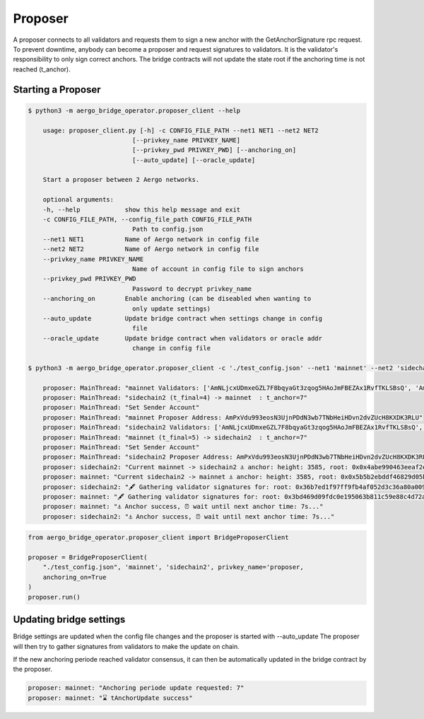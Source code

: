 Proposer
========

A proposer connects to all validators and requests them to sign a new anchor 
with the GetAnchorSignature rpc request.
To prevent downtime, anybody can become a proposer and request signatures to validators.
It is the validator's responsibility to only sign correct anchors.
The bridge contracts will not update the state root if the anchoring time is not reached (t_anchor).


Starting a Proposer
--------------------


.. code-block:: bash

    $ python3 -m aergo_bridge_operator.proposer_client --help

        usage: proposer_client.py [-h] -c CONFIG_FILE_PATH --net1 NET1 --net2 NET2
                                [--privkey_name PRIVKEY_NAME]
                                [--privkey_pwd PRIVKEY_PWD] [--anchoring_on]
                                [--auto_update] [--oracle_update]

        Start a proposer between 2 Aergo networks.

        optional arguments:
        -h, --help            show this help message and exit
        -c CONFIG_FILE_PATH, --config_file_path CONFIG_FILE_PATH
                                Path to config.json
        --net1 NET1           Name of Aergo network in config file
        --net2 NET2           Name of Aergo network in config file
        --privkey_name PRIVKEY_NAME
                                Name of account in config file to sign anchors
        --privkey_pwd PRIVKEY_PWD
                                Password to decrypt privkey_name
        --anchoring_on        Enable anchoring (can be diseabled when wanting to
                                only update settings)
        --auto_update         Update bridge contract when settings change in config
                                file
        --oracle_update       Update bridge contract when validators or oracle addr
                                change in config file

    $ python3 -m aergo_bridge_operator.proposer_client -c './test_config.json' --net1 'mainnet' --net2 'sidechain2' --privkey_name "proposer" --anchoring_on

        proposer: MainThread: "mainnet Validators: ['AmNLjcxUDmxeGZL7F8bqyaGt3zqog5HAoJmFBEZAx1RvfTKLSBsQ', 'AmNLjcxUDmxeGZL7F8bqyaGt3zqog5HAoJmFBEZAx1RvfTKLSBsQ', 'AmNLjcxUDmxeGZL7F8bqyaGt3zqog5HAoJmFBEZAx1RvfTKLSBsQ']"
        proposer: MainThread: "sidechain2 (t_final=4) -> mainnet  : t_anchor=7"
        proposer: MainThread: "Set Sender Account"
        proposer: MainThread: "mainnet Proposer Address: AmPxVdu993eosN3UjnPDdN3wb7TNbHeiHDvn2dvZUcH8KXDK3RLU"
        proposer: MainThread: "sidechain2 Validators: ['AmNLjcxUDmxeGZL7F8bqyaGt3zqog5HAoJmFBEZAx1RvfTKLSBsQ', 'AmNLjcxUDmxeGZL7F8bqyaGt3zqog5HAoJmFBEZAx1RvfTKLSBsQ', 'AmNLjcxUDmxeGZL7F8bqyaGt3zqog5HAoJmFBEZAx1RvfTKLSBsQ']"
        proposer: MainThread: "mainnet (t_final=5) -> sidechain2  : t_anchor=7"
        proposer: MainThread: "Set Sender Account"
        proposer: MainThread: "sidechain2 Proposer Address: AmPxVdu993eosN3UjnPDdN3wb7TNbHeiHDvn2dvZUcH8KXDK3RLU"
        proposer: sidechain2: "Current mainnet -> sidechain2 ⚓ anchor: height: 3585, root: 0x0x4abe990463eeaf2ebb98971c5358bf0a1e8e33cbc8a75c05222cb324cd503705, nonce: 245"
        proposer: mainnet: "Current sidechain2 -> mainnet ⚓ anchor: height: 3585, root: 0x0x5b5b2ebddf46829d05ba0efbc756c53dbd6603413c9557e3d720e8d5c37ccf94, nonce: 315"
        proposer: sidechain2: "🖋 Gathering validator signatures for: root: 0x36b7ed1f97ff9fb4af052d3c36a80a00961f0e0be569d8012a08678dc8d27a98, height: 3604'"
        proposer: mainnet: "🖋 Gathering validator signatures for: root: 0x3bd469d09fdc0e195063b811c59e88c4d72af53f69d85b783927c76aac34d4cc, height: 3605'"
        proposer: mainnet: "⚓ Anchor success, ⏰ wait until next anchor time: 7s..."
        proposer: sidechain2: "⚓ Anchor success, ⏰ wait until next anchor time: 7s..."



.. code-block:: python

    from aergo_bridge_operator.proposer_client import BridgeProposerClient

    proposer = BridgeProposerClient(
        "./test_config.json", 'mainnet', 'sidechain2', privkey_name='proposer,
        anchoring_on=True
    )
    proposer.run()


Updating bridge settings
------------------------

Bridge settings are updated when the config file changes and the proposer is started with --auto_update
The proposer will then try to gather signatures from validators to make the update on chain.

.. image:: images/t_anchor_update.png

If the new anchoring periode reached validator consensus, 
it can then be automatically updated in the bridge contract by the proposer.


.. code-block:: bash

    proposer: mainnet: "Anchoring periode update requested: 7"
    proposer: mainnet: "⌛ tAnchorUpdate success"
    